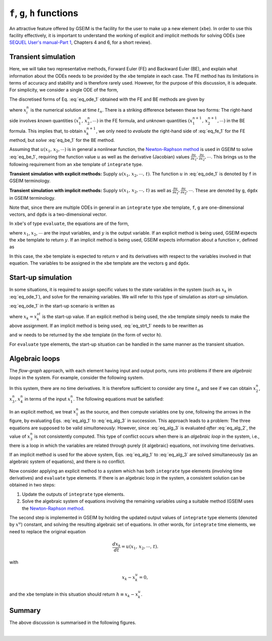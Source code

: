 
.. _functions:

=============================
``f``, ``g``, ``h`` functions
=============================

An attractive feature offered by GSEIM is the facility for
the user to make up a new element (``xbe``). In order to
use this facility effectively, it is important to understand
the working of explicit and implicit methods for solving ODEs
(see
`SEQUEL User's manual-Part 1 <https://www.ee.iitb.ac.in/~sequel/sequel_manual_1.pdf>`_,
Chapters 4 and 6, for a short review).

.. _trns:

Transient simulation
====================

Here, we will take two
representative methods, Forward Euler (FE) and Backward Euler (BE),
and explain what information about the ODEs needs to be provided
by the ``xbe`` template in each case. The FE method has its limitations
in terms of accuracy and stability and is therefore rarely used.
However, for the purpose of this discussion, it is adequate.
For simplicity, we consider a single ODE of the form,

.. math::
   :label: eq_ode_1

   \displaystyle\frac{dx_k}{dt} = u(x_1,\,x_2,\cdots,\,t).

The discretised forms of Eq. :eq:`eq_ode_1` obtained with the
FE and BE methods are given by

.. math::
   :label: eq_fe_1

   FE:~x_k^{n+1} = x_k^n + h\,u(x_1^n,\,x_2^n,\cdots,\,t_n),

.. math::
   :label: eq_be_1

   BE:~x_k^{n+1} = x_k^n + h\,u(x_1^{n+1},\,x_2^{n+1},\cdots,\,t_{n+1}),

where :math:`x_i^n` is the numerical solution at time :math:`t_n`.
There is a striking difference between these two forms: The right-hand side
involves
*known* quantities
:math:`(x_1^n,\,x_2^n,\cdots)`
in the FE formula, and
*unknown* quantities
:math:`(x_1^{n+1},\,x_2^{n+1},\cdots)`
in the BE formula.
This implies that, to obtain :math:`x_k^{n+1}`, we only need to
*evaluate* the right-hand side of :eq:`eq_fe_1` for the FE method,
but *solve* :eq:`eq_be_1` for the BE method.

Assuming that :math:`u(x_1,\,x_2,\cdots)` is in general a nonlinear
function, the
`Newton-Raphson method <https://www.ee.iitb.ac.in/~sequel/sequel_manual_1.pdf>`_
is used in GSEIM to solve :eq:`eq_be_1`, requiring the function value :math:`u`
as well as the derivative (Jacobian) values
:math:`\displaystyle\frac{\partial u}{\partial x_1}, \displaystyle\frac{\partial u}{\partial x_2}, \cdots`.
This brings us to the following requirement from an ``xbe`` template of
``integrate`` type.

**Transient simulation with explicit methods:** Supply
:math:`u(x_1,\,x_2,\cdots,\,t)`. The function :math:`u` in :eq:`eq_ode_1`
is denoted by ``f`` in GSEIM terminology.

**Transient simulation with implicit methods:** Supply
:math:`u(x_1,\,x_2,\cdots,\,t)` as well as 
:math:`\displaystyle\frac{\partial u}{\partial x_1}, \displaystyle\frac{\partial u}{\partial x_2}, \cdots`.
These are denoted by ``g``, ``dgdx`` in GSEIM terminology.

Note that, since there are multiple ODEs in general in an ``integrate`` type
``xbe`` template, ``f``, ``g`` are one-dimensional vectors, and ``dgdx`` is a
two-dimensional vector.

In ``xbe``'s of type ``evaluate``, the equations are of the form,

.. math::
   :label: eq_eval_1

   y = u(x_1,\,x_2,\cdots,\,t),

where
:math:`x_1`,
:math:`x_2`,
:math:`\cdots`
are the input variables, and
:math:`y`
is the output variable.
If an explicit method is being used, GSEIM expects
the ``xbe`` template to return
:math:`y`.
If an implicit method is being used, GSEIM expects
information about a function
:math:`v`, defined as

.. math::
   :label: eq_eval_2

   v \equiv y - u(x_1,\,x_2,\cdots,\,t).

In this case, the ``xbe`` template is expected to return
:math:`v` and its derivatives with respect to the variables
involved in that equation. The variables to be assigned in
the ``xbe`` template are the vectors ``g`` and ``dgdx``.

.. _startup:

Start-up simulation
===================

In some situations, it is required to assign specific values
to the state variables in the system (such as :math:`x_k` in
:eq:`eq_ode_1`), and solve for the remaining variables. We will
refer to this type of simulation as *start-up* simulation.

:eq:`eq_ode_1` in the start-up scenario is written as

.. math::
   :label: eq_strt_1

   x_k = x_k^{st},

where :math:`x_k = x_k^{st}` is the start-up value. If an explicit
method is being used, the ``xbe`` template simply needs to make the
above assignment. If an implicit method is being used, :eq:`eq_strt_1`
needs to be rewritten as

.. math::
   :label: eq_strt_2

   w \equiv x_k - x_k^{st} = 0,

and :math:`w` needs to be returned by the ``xbe`` template (in the form
of vector ``h``).

For ``evaluate`` type elements, the start-up situation can be handled in
the same manner as the transient situation.

Algebraic loops
===============

The *flow-graph* approach, with each element having input and output ports,
runs into problems if there are *algebraic loops* in the system. For example,
consider the following system.

.. image:: alg_loop_1.png
  :width: 320
  :alt: Alternative text

In this system, there are no time derivatives. It is therefore sufficient to
consider any time :math:`t_n` and see if we can obtain
:math:`x_2^n`,
:math:`x_3^n`,
:math:`x_4^n`
in terms of the input
:math:`x_1^n`.
The following equations must be satisfied:

.. math::
   :label: eq_alg_1

   x_2^n = x_1^n - x_4^n,

.. math::
   :label: eq_alg_2

   x_4^n = k_2 x_3^n,

.. math::
   :label: eq_alg_3

   x_3^n = k_1 x_2^n.

In an explicit method, we treat :math:`x_1^n` as the
source, and then compute variables one by one, following
the arrows in the figure, by evaluating Eqs.
:eq:`eq_alg_1` to
:eq:`eq_alg_3`
in succession. This approach leads to a problem: The three
equations are supposed to be valid *simultaneously*. However, since
:eq:`eq_alg_3` is evaluated *after*
:eq:`eq_alg_2`, the value of
:math:`x_3^n` is not consistently computed.
This type of conflict occurs when there is an *algebraic loop*
in the system, i.e., there is a loop in which the variables are
related through purely {\it algebraic} equations, not involving
time derivatives.

If an implicit method is used for the above system, Eqs.
:eq:`eq_alg_1` to
:eq:`eq_alg_3`
are solved simultaneously (as an algebraic system of equations),
and there is no conflict.

Now consider applying an explicit method to a system which has
both ``integrate`` type elements (involving time derivatives)
and ``evaluate`` type elements. If there is an algebraic loop
in the system, a consistent solution can be obtained in two steps:

#. Update the outputs of ``integrate`` type elements.

#. Solve the algebraic system of equations involving the remaining
   variables using a suitable method (GSEIM uses the
   `Newton-Raphson method <https://www.ee.iitb.ac.in/~sequel/sequel_manual_1.pdf>`_.

The second step is implemented in GSEIM by holding the updated output
values of ``integrate`` type elements (denoted by :math:`x^u`)
constant, and solving the resulting algebraic set of equations.
In other words, for ``integrate`` time elements, we need to replace
the original equation

.. math::

   \displaystyle\frac{dx_k}{dt} = u(x_1,\,x_2,\cdots,\,t).

with

.. math::

   x_k - x_k^u = 0,

and the ``xbe`` template in this situation should return
:math:`h \equiv x_k - x_k^u`.

Summary
=======

The above discussion is summarised  in the following figures.

.. image:: xbe_trns.png
  :width: 620
  :alt: Alternative text

|

.. image:: xbe_startup.png
  :width: 480
  :alt: Alternative text

